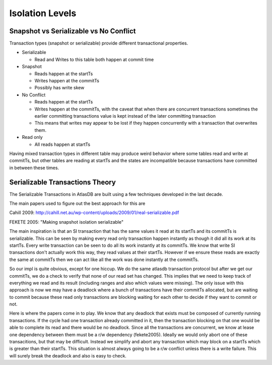 ================
Isolation Levels
================

Snapshot vs Serializable vs No Conflict
=======================================

Transaction types (snapshot or serializable) provide different
transactional properties.

-  Serializable

   -  Read and Writes to this table both happen at commit time

-  Snapshot

   -  Reads happen at the startTs
   -  Writes happen at the commitTs
   -  Possibly has write skew

-  No Conflict

   -  Reads happen at the startTs
   -  Writes happen at the commitTs, with the caveat that when there are
      concurrent transactions sometimes the earlier committing
      transactions value is kept instead of the later committing
      transaction
   -  This means that writes may appear to be lost if they happen
      concurrently with a transaction that overwrites them.

-  Read only

   -  All reads happen at startTs

Having mixed transaction types in different table may produce weird
behavior where some tables read and write at commitTs, but other tables
are reading at startTs and the states are incompatible because
transactions have committed in between these times.

Serializable Transactions Theory
================================

The Serializable Transactions in AtlasDB are built using a few
techniques developed in the last decade.

The main papers used to figure out the best approach for this are

Cahill 2009:
http://cahill.net.au/wp-content/uploads/2009/01/real-serializable.pdf

FEKETE 2005: "Making snapshot isolation serializable"

The main inspiration is that an SI transaction that has the same values
it read at its startTs and its commitTs is serializable. This can be
seen by making every read only transaction happen instantly as though it
did all its work at its startTs. Every write transaction can be seen to
do all its work instantly at its commitTs. We know that write SI
transactions don't actually work this way, they read values at their
startTs. However if we ensure these reads are exactly the same at
commitTs then we can act like all the work was done instantly at the
commitTs.

So our impl is quite obvious, except for one hiccup. We do the same
atlasdb transaction protocol but after we get our commitTs, we do a
check to verify that none of our read set has changed. This implies that
we need to keep track of everything we read and its result (including
ranges and also which values were missing). The only issue with this
approach is now we may have a deadlock where a bunch of transactions
have their commitTs allocated, but are waiting to commit because these
read only transactions are blocking waiting for each other to decide if
they want to commit or not.

Here is where the papers come in to play. We know that any deadlock that
exists must be composed of currently running transactions. If the cycle
had one transaction already committed in it, then the transaction
blocking on that one would be able to complete its read and there would
be no deadlock. Since all the transactions are concurrent, we know at
lease one dependency between them must be a r/w dependency (fekete2005).
Ideally we would only abort one of these transacitions, but that may be
difficult. Instead we simplify and abort any transaction which may block
on a startTs which is greater than their startTs. This situation is
almost always going to be a r/w conflict unless there is a write
failure. This will surely break the deadlock and also is easy to check.
